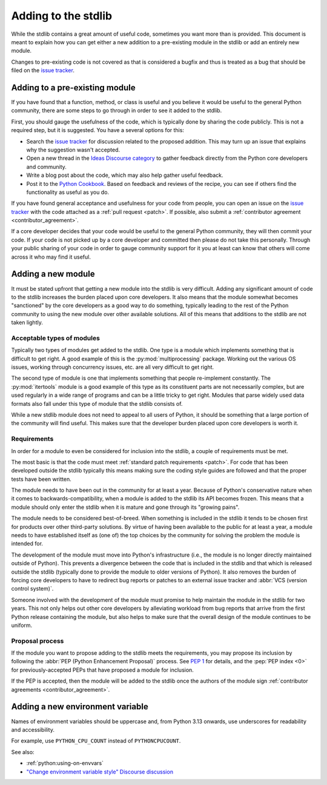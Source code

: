 .. _stdlib:
.. _stdlibchanges:

Adding to the stdlib
====================

While the stdlib contains a great amount of useful code, sometimes you want
more than is provided. This document is meant to explain how you can get either
a new addition to a pre-existing module in the stdlib or add an entirely new
module.

Changes to pre-existing code is not covered as that is considered a bugfix and
thus is treated as a bug that should be filed on the `issue tracker`_.


Adding to a pre-existing module
-------------------------------

If you have found that a function, method, or class is useful and you believe
it would be useful to the general Python community, there are some steps to go
through in order to see it added to the stdlib.

First, you should gauge the usefulness of the code,
which is typically done by sharing the code publicly.
This is not a required step, but it is suggested.
You have a several options for this:

* Search the `issue tracker`_ for discussion related to the proposed addition.
  This may turn up an issue that explains why the suggestion wasn't accepted.
* Open a new thread in the `Ideas Discourse category`_
  to gather feedback directly from the Python core developers and community.
* Write a blog post about the code, which may also help gather useful feedback.
* Post it to the `Python Cookbook`_.
  Based on feedback and reviews of the recipe,
  you can see if others find the functionality as useful as you do.

If you have found general acceptance and usefulness for your code from people,
you can open an issue on the `issue tracker`_ with the code attached as a
:ref:`pull request <patch>`. If possible, also submit a
:ref:`contributor agreement <contributor_agreement>`.

If a core developer decides that your code would be useful to the general
Python community, they will then commit your code. If your code is not picked
up by a core developer and committed then please do not take this personally.
Through your public sharing of your code in order to gauge community support
for it you at least can know that others will come across it who may find it
useful.

.. _Ideas Discourse category: https://discuss.python.org/c/ideas/6
.. _Python Cookbook: https://code.activestate.com/recipes/langs/python/


Adding a new module
-------------------

It must be stated upfront that getting a new module into the stdlib is very
difficult. Adding any significant amount of code to the stdlib increases the
burden placed upon core developers. It also means that the module somewhat
becomes "sanctioned" by the core developers as a good way to do something,
typically leading to the rest of the Python community to using the new module
over other available solutions. All of this means that additions to the stdlib
are not taken lightly.


Acceptable types of modules
^^^^^^^^^^^^^^^^^^^^^^^^^^^

Typically two types of modules get added to the stdlib. One type is a module
which implements something that is difficult to get right. A good example of
this is the :py:mod:`multiprocessing` package. Working out the various OS
issues, working through concurrency issues, etc. are all very difficult to get
right.

The second type of module is one that implements something that people
re-implement constantly. The :py:mod:`itertools` module is a good example of
this type as its constituent parts are not necessarily complex, but are used
regularly in a wide range of programs and can be a little tricky to get right.
Modules that parse widely used data formats also fall under this type of module
that the stdlib consists of.

While a new stdlib module does not need to appeal to all users of Python, it
should be something that a large portion of the community will find useful.
This makes sure that the developer burden placed upon core developers is worth
it.


Requirements
^^^^^^^^^^^^

In order for a module to even be considered for inclusion into the stdlib, a
couple of requirements must be met.

The most basic is that the code must meet
:ref:`standard patch requirements <patch>`. For code that has
been developed outside the stdlib typically this means making sure the coding
style guides are followed and that the proper tests have been written.

The module needs to have been out in the community for at least a year. Because
of Python's conservative nature when it comes to backwards-compatibility, when
a module is added to the stdlib its API becomes frozen. This means that a module
should only enter the stdlib when it is mature and gone through its
"growing pains".

The module needs to be considered best-of-breed. When something is included in
the stdlib it tends to be chosen first for products over other third-party
solutions. By virtue of having been available to the public for at least a
year, a module needs to have established itself as (one of) the top choices by
the community for solving the problem the module is intended for.

The development of the module must move into Python's
infrastructure (i.e., the module is no longer directly maintained outside of
Python). This prevents a divergence between the code that is included in the
stdlib and that which is released outside the stdlib (typically done to provide
the module to older versions of Python). It also removes the burden of forcing
core developers to have to redirect bug reports or patches to an external issue
tracker and :abbr:`VCS (version control system)`.

Someone involved with the development of the
module must promise to help maintain the module in the stdlib for two years.
This not only helps out other core developers by alleviating workload from bug
reports that arrive from the first Python release containing the module, but
also helps to make sure that the overall design of the module continues to be
uniform.


Proposal process
^^^^^^^^^^^^^^^^

If the module you want to propose adding to the stdlib meets the requirements,
you may propose its inclusion
by following the :abbr:`PEP (Python Enhancement Proposal)` process.
See :pep:`1` for details,
and the :pep:`PEP index <0>` for previously-accepted PEPs
that have proposed a module for inclusion.

If the PEP is accepted, then the module will be added to the stdlib
once the authors of the module sign
:ref:`contributor agreements <contributor_agreement>`.

.. _issue tracker: https://github.com/python/cpython/issues

Adding a new environment variable
---------------------------------

Names of environment variables should be uppercase and, from Python 3.13
onwards, use underscores for readability and accessibility.

For example, use ``PYTHON_CPU_COUNT`` instead of ``PYTHONCPUCOUNT``.

See also:

* :ref:`python:using-on-envvars`
* `"Change environment variable style" Discourse discussion
  <https://discuss.python.org/t/change-environment-variable-style/35180>`__

